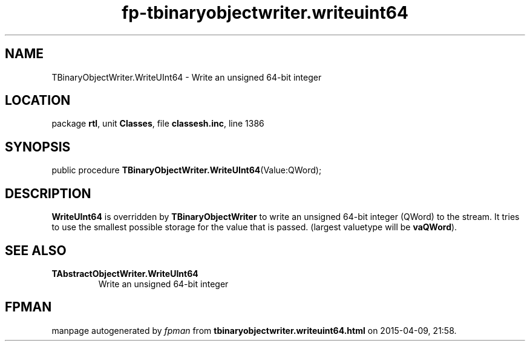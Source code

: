 .\" file autogenerated by fpman
.TH "fp-tbinaryobjectwriter.writeuint64" 3 "2014-03-14" "fpman" "Free Pascal Programmer's Manual"
.SH NAME
TBinaryObjectWriter.WriteUInt64 - Write an unsigned 64-bit integer
.SH LOCATION
package \fBrtl\fR, unit \fBClasses\fR, file \fBclassesh.inc\fR, line 1386
.SH SYNOPSIS
public procedure \fBTBinaryObjectWriter.WriteUInt64\fR(Value:QWord);
.SH DESCRIPTION
\fBWriteUInt64\fR is overridden by \fBTBinaryObjectWriter\fR to write an unsigned 64-bit integer (QWord) to the stream. It tries to use the smallest possible storage for the value that is passed. (largest valuetype will be \fBvaQWord\fR).


.SH SEE ALSO
.TP
.B TAbstractObjectWriter.WriteUInt64
Write an unsigned 64-bit integer

.SH FPMAN
manpage autogenerated by \fIfpman\fR from \fBtbinaryobjectwriter.writeuint64.html\fR on 2015-04-09, 21:58.

